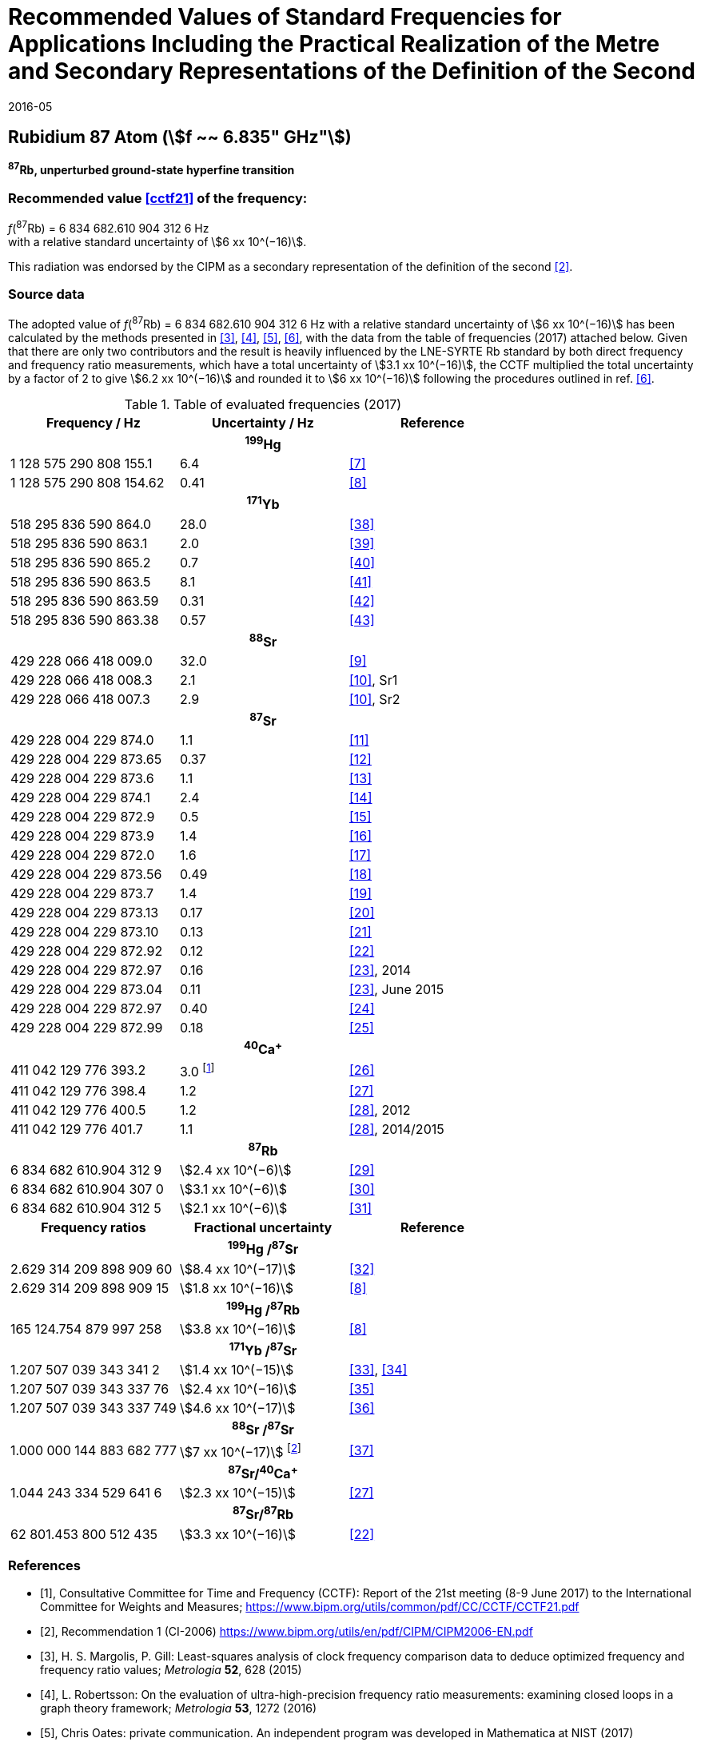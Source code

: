 = Recommended Values of Standard Frequencies for Applications Including the Practical Realization of the Metre and Secondary Representations of the Definition of the Second
:appendix: 2
:partnumber: 1
:edition: 9
:copyright-year: 2019
:language: en
:docnumber: 
:title-en: 
:title-fr: 
:doctype: guide
:parent-document: si-brochure.adoc
:committee-acronym: CCL-CCTF-WGFS
:committee-en: CCL-CCTF Frequency Standards Working Group
:si-aspect: m_c_deltanu
:docstage: in-force
:confirmed-date: 2015-10
:revdate: 2016-05
:docsubstage: 60
:imagesdir: images
:mn-document-class: bipm
:mn-output-extensions: xml,html,pdf,rxl
:local-cache-only:
:data-uri-image:

== Rubidium 87 Atom (stem:[f ~~ 6.835" GHz"])

*^87^Rb, unperturbed ground-state hyperfine transition*

=== Recommended value <<cctf21>> of the frequency:

[align=left]
_f_(^87^Rb) = 6 834 682.610 904 312 6 Hz +
with a relative standard uncertainty of stem:[6 xx 10^(−16)].

This radiation was endorsed by the CIPM as a secondary representation of the definition of the second <<ci2006>>.

=== Source data

The adopted value of _f_(^87^Rb) = 6 834 682.610 904 312 6 Hz with a relative standard uncertainty of stem:[6 xx 10^(−16)] has been calculated by the methods presented in <<margolis>>, <<robertsson>>, <<oates>>, <<riehle>>, with the data from the table of frequencies (2017) attached below. Given that there are only two contributors and the result is heavily influenced by the LNE-SYRTE Rb standard by both direct frequency and frequency ratio measurements, which have a total uncertainty of stem:[3.1 xx 10^(−16)], the CCTF multiplied the total uncertainty by a factor of 2 to give stem:[6.2 xx 10^(−16)] and rounded it to stem:[6 xx 10^(−16)] following the procedures outlined in ref. <<riehle>>.

.Table of evaluated frequencies (2017)
|===
h| Frequency / Hz h| Uncertainty / Hz h| Reference

3+h| ^199^Hg
| 1 128 575 290 808 155.1 | 6.4 | <<mcferran>>
| 1 128 575 290 808 154.62 | 0.41 | <<tyumenev>>
3+h| ^171^Yb
| 518 295 836 590 864.0 | 28.0 | <<kohno>>
| 518 295 836 590 863.1 | 2.0 | <<yasuda>>
| 518 295 836 590 865.2 | 0.7 | <<lemke>>
| 518 295 836 590 863.5 | 8.1 | <<park>>
| 518 295 836 590 863.59 | 0.31 | <<pizzocaro>>
| 518 295 836 590 863.38 | 0.57 | <<kim>>
3+h| ^88^Sr
| 429 228 066 418 009.0 | 32.0 | <<baillard2007>>
| 429 228 066 418 008.3 | 2.1 | <<morzynski>>, Sr1
| 429 228 066 418 007.3 | 2.9 | <<morzynski>>, Sr2
3+h| ^87^Sr
| 429 228 004 229 874.0 | 1.1 | <<boyd>>
| 429 228 004 229 873.65 | 0.37 | <<campbell>>
| 429 228 004 229 873.6 | 1.1 | <<baillard2008>>
| 429 228 004 229 874.1 | 2.4 | <<hong>>
| 429 228 004 229 872.9 | 0.5 | <<falke2011>>
| 429 228 004 229 873.9 | 1.4 | <<yamaguchi>>
| 429 228 004 229 872.0 | 1.6 | <<akamatsu>>
| 429 228 004 229 873.56 | 0.49 | <<tanabe>>
| 429 228 004 229 873.7 | 1.4 | <<lin>>
| 429 228 004 229 873.13 | 0.17 | <<falke2014>>
| 429 228 004 229 873.10 | 0.13 | <<targat>>
| 429 228 004 229 872.92 | 0.12 | <<lodewyck>>
| 429 228 004 229 872.97 | 0.16 | <<grebing>>, 2014
| 429 228 004 229 873.04 | 0.11 | <<grebing>>, June 2015
| 429 228 004 229 872.97 | 0.40 | <<hachisu24>>
| 429 228 004 229 872.99 | 0.18 | <<hachisu25>>
3+h| ^40^Ca^+^
| 411 042 129 776 393.2 | 3.0 footnote:[From the least square procedure it turned out that the value and the uncertainty given in ref. <<chwalla>> is not compatible with the remaining data. Thus the uncertainty given in the original publication <<chwalla>> was increased to 3 Hz to make it statistically more consistent.] | <<chwalla>>
| 411 042 129 776 398.4 | 1.2 | <<matsubara>>
| 411 042 129 776 400.5 | 1.2 | <<huang>>, 2012
| 411 042 129 776 401.7 | 1.1 | <<huang>>, 2014/2015
3+h| ^87^Rb
| 6 834 682 610.904 312 9 | stem:[2.4 xx 10^(−6)] | <<lne-syrte>>
| 6 834 682 610.904 307 0 | stem:[3.1 xx 10^(−6)] | <<ovchinnikov>>
| 6 834 682 610.904 312 5 | stem:[2.1 xx 10^(−6)] | <<guena>>
h| Frequency ratios h| Fractional uncertainty h| Reference
3+h| ^199^Hg /^87^Sr
| 2.629 314 209 898 909 60 | stem:[8.4 xx 10^(−17)] | <<yamanaka>>
| 2.629 314 209 898 909 15 | stem:[1.8 xx 10^(−16)] | <<tyumenev>>
3+h| ^199^Hg /^87^Rb
| 165 124.754 879 997 258 | stem:[3.8 xx 10^(−16)] | <<tyumenev>>
3+h| ^171^Yb /^87^Sr
| 1.207 507 039 343 341 2 | stem:[1.4 xx 10^(−15)] | <<akamatsu33>>, <<akamatsu34>>
| 1.207 507 039 343 337 76 | stem:[2.4 xx 10^(−16)] | <<takamoto>>
| 1.207 507 039 343 337 749 | stem:[4.6 xx 10^(−17)] | <<nemitz>>
3+h| ^88^Sr /^87^Sr
| 1.000 000 144 883 682 777 | stem:[7 xx 10^(−17)] footnote:[The fractional uncertainty of 2.3 × 10^−17^ in ref. <<takano>> has been increased by a factor of three since this uncertainty is an order of magnitude smaller than the other input data for this transition.] | <<takano>>
3+h| ^87^Sr/^40^Ca^+^
| 1.044 243 334 529 641 6 | stem:[2.3 xx 10^(−15)] | <<matsubara>>
3+h| ^87^Sr/^87^Rb
| 62 801.453 800 512 435 | stem:[3.3 xx 10^(−16)] | <<lodewyck>>
|===

[bibliography]
=== References

* [[[cctf21,1]]], Consultative Committee for Time and Frequency (CCTF): Report of the 21st meeting (8-9 June 2017) to the International Committee for Weights and Measures; https://www.bipm.org/utils/common/pdf/CC/CCTF/CCTF21.pdf

* [[[ci2006,2]]], Recommendation 1 (CI-2006) https://www.bipm.org/utils/en/pdf/CIPM/CIPM2006-EN.pdf

* [[[margolis,3]]], H. S. Margolis, P. Gill: Least-squares analysis of clock frequency comparison data to deduce optimized frequency and frequency ratio values; _Metrologia_ *52*, 628 (2015)

* [[[robertsson,4]]], L. Robertsson: On the evaluation of ultra-high-precision frequency ratio measurements: examining closed loops in a graph theory framework; _Metrologia_ *53*, 1272 (2016)

* [[[oates,5]]], Chris Oates: private communication. An independent program was developed in Mathematica at NIST (2017)

* [[[riehle,6]]], F. Riehle, P. Gill, F. Arias, L. Robertsson: The CIPM List of Recommended Frequency Standard Values: Guidelines and Procedures; _Metrologia_ *55*, 188-200 (2018)

* [[[mcferran,7]]], J. J. McFerran, L. Yi, S. Mejri, S. Di Manno, W. Zhang, J. Guéna, Y. Le Coq, S. Bize: Erratum: Neutral Atom Frequency Reference in the Deep Ultraviolet with stem:["Fractional Uncertainty" = 5.7 xx 10^(−15)] [_Phys. Rev. Lett._ *108*, 183004 (2012)]; _Phys. Rev. Lett._ *115*, 219901 (2015)

* [[[tyumenev,8]]], R. Tyumenev, M. Favier, S. Bilicki, E. Bookjans, R. Le Targat, J. Lodewyck, D. Nicolodi, Y. Le Coq, M. Abgrall, J. Guéna, L. De Sarlo, S. Bize: Comparing a mercury optical lattice clock with microwave and optical frequency standards; _New J. Phys._ *18*, 113002 (2016)

* [[[baillard2007,9]]], X. Baillard, M. Fouché, R. Le Targat, P. G. Westergaard, A. Lecallier, Y. Le Coq, G. D. Rovera, S. Bize, P. Lemonde: Accuracy evaluation of an optical lattice clock with bosonic atoms; _Opt. Lett._ *32* 1812 (2007).

* [[[morzynski,10]]], P. Morzyński, M. Bober, D. Bartoszek-Bober, J. Nawrocki, P. Krehlik, Ł. Śliwczyński, M. Lipiński, P. Masłowski, A. Cygan, P. Dunst, M. Garus, D. Lisak, J. Zachorowski, W. Gawlik, C. Radzewicz, R. Ciuryło, M. Zawada: Absolute measurement of the ^1^S~0~ - ^3^P~0~ clock transition in neutral ^88^Sr over the 330 km-long stabilized fibre optic link; _Scientific Reports_ *5*, 17495 (2015)

* [[[boyd,11]]], M. M. Boyd, A. D. Ludlow, S. Blatt, S. M. Foreman, T. Ido, T. Zelevinsky, J. Ye.: ^87^Sr lattice clock with inaccuracy below 10-15; _Phys. Rev. Lett._ *98*, 083002 (2007)

* [[[campbell,12]]], G. K. Campbell, A. D. Ludlow, S. Blatt, J. W. Thomsen, M. J. Martin, M. H. G. de Miranda, T. Zelevinsky, M. M. Boyd, J. Ye, S. A. Diddams, Th. P. Heavner, Th. E. Parker, S. R. Jefferts: The absolute frequency of the ^87^Sr optical clock transition; _Metrologia_ *45*, 539 (2008)

* [[[baillard2008,13]]], X. Baillard, M. Fouché, R. Le Targat, P. G. Westergaard, A. Lecallier, F. Chapelet, M. Abgrall, G. D. Rovera, P. Laurent, P. Rosenbusch, S. Bize, G. Santarelli, A. Clairon, P. Lemonde, G. Grosche, B. Lipphardt, H. Schnatz: An optical lattice clock with spin-polarized ^87^Sr atoms; _Eur. Phys. J. D_ *48*, 11 (2008)

* [[[hong,14]]], F.-L. Hong, M. Musha, M. Takamoto, H. Inaba, S. Yanagimachi, A. Takamizawa, K. Watabe, T. Ikegami, M. Imae, Y. Fujii, M. Amemiya, K. Nakagawa, K. Ueda, H. Katori: Measuring the frequency of a Sr optical lattice clock using a 120 km coherent optical transfer; _Opt. Lett._ *34*, 692 (2009)

* [[[falke2011,15]]], St. Falke, H. Schnatz, J. S. R. Vellore Winfred, Th. Middelmann, St. Vogt, S. Weyers, B. Lipphardt, G. Grosche, F. Riehle, U. Sterr and Ch. Lisdat: The ^87^Sr optical frequency standard at PTB; _Metrologia_ *48*, 399 (2011)

* [[[yamaguchi,16]]], A. Yamaguchi, N. Shiga, S. Nagano, Y. Li, H. Ishijima, H. Hachisu, M. Kumagai, T. Ido: Stability Transfer between Two Clock Lasers Operating at Different Wavelengths for Absolute Frequency Measurement of Clock Transition in ^87^Sr; _Appl. Phys. Express_ *5*, 022701 (2012)

* [[[akamatsu,17]]], D. Akamatsu, H. Inaba, K. Hosaka, M. Yasuda, A. Onae, T. Suzuyama, M. Amemiya, F.-L. Hong: Spectroscopy and frequency measurement of the ^87^Sr clock transition by laser linewidth transfer using an optical frequency comb; _Appl. Phys. Express_ *7*, 012401 (2014)

* [[[tanabe,18]]], T. Tanabe, D. Akamatsu, T. Kobayashi, A. Takamizawa, S. Yanagimachi, T. Ikegami, T. Suzuyama, H. Inaba, S. Okubo, M. Yasuda, F.-L. Hong, A. Onae, K. Hosaka: Improved frequency measurement of the ^1^S~0~-^3^P~0~ clock transition in ^87^Sr using a Cs fountain clock as a transfer oscillator; _J. Phys. Soc. Jpn._ *84*, 115002 (2015)

* [[[lin,19]]], Y.-G. Lin, Q. Wang, Y. Li, F. Meng, B.-K. Lin, E.-J. Zang, Z. Sun, F. Fang, T.-C. Li, Z.-J. Fang: First Evaluation and Frequency Measurement of the Strontium Optical Lattice Clock at NIM; _Chin. Phys. Lett._ *32*, 090601 (2015)

* [[[falke2014,20]]], S. Falke, N. Lemke, C. Grebing, B. Lipphardt, S. Weyers, V. Gerginov, N. Huntemann, C. Hagemann, A. Al-Masoudi, S. Häfner, S. Vogt, U. Sterr, C. Lisdat: A strontium lattice clock with stem:[3 " times " xx 10^(−17)] inaccuracy and its frequency; _New J. Phys._ *16*, 073023 (2014)

* [[[targat,21]]], R. Le Targat, L. Lorini, Y. Le Coq, M. Zawada, J. Guéna, M. Abgrall, M. Gurov, P. Rosenbusch, D. G. Rovera, B. Nagórny, R. Gartman, P. G. Westergaard, M. E. Tobar, M. Lours, G. Santarelli, A. Clairon, S. Bize, P. Laurent, P. Lemonde, J. Lodewyck: Experimental realization of an optical second with strontium lattice clocks; _Nature Commun._ *4*, 2109 (2013)

* [[[lodewyck,22]]], J. Lodewyck, S. Bilicki, E. Bookjans, J.-L. Robyr, C. Shi, G. Vallet, R. Le Targat, D. Nicolodi, Y. Le Coq, J. Guéna, M. Abgrall, P. Rosenbusch, S. Bize: Optical to microwave clock frequency ratios with a nearly continuous strontium optical lattice clock; _Metrologia_ *53*, 1123 (2016)

* [[[grebing,23]]], C. Grebing, A. Al-Masoudi, S. Dörscher, S. Häfner, V. Gerginov, S. Weyers, B. Lipphardt, F. Riehle, U. Sterr, C. Lisdat: Realization of a timescale with an accurate optical lattice clock; _Optica_ *3*, 563 (2016)

* [[[hachisu24,24]]], H. Hachisu, G. Petit, G., T. Ido: Absolute frequency measurement with uncertainty below stem:[1 xx 10^(−15)] using International Atomic Time; _Appl. Phys. B_ *123*, 34 (2017)

* [[[hachisu25,25]]], H. Hachisu, G. Petit, F. Nakagawa, Y. Hanado, T. Ido: SI-traceable measurement of an optical frequency at the low 10^−16^ level without a local primary standard; _Optics Express_ *25*, 8511 (2017)

* [[[chwalla,26]]], M. Chwalla, J. Benhelm, K. Kim, G. Kirchmair, T. Monz, M. Riebe, P. Schindler, A. S. Villar, W. Hänsel, C. F. Roos, R. Blatt, M. Abgrall, G. Santarelli, G. D. Rovera, Ph. Laurent: Absolute Frequency Measurement of the ^40^Ca^+^ 4s ^2^S~1/2~ -3d ^2^D~5/2~ Clock Transition; _Phys. Rev. Lett._ *102*, 023002 (2009)

* [[[matsubara,27]]], K. Matsubara, H. Hachisu, Y. Li, S. Nagano, C. Locke, A. Nogami, M. Kajita, K. Hayasaka, T. Ido, and M. Hosokawa: Direct comparison of a Ca^+^ single-ion clock against a Sr lattice clock to verify the absolute frequency measurement; _Optics Express_ *20*, 22034 (2012)

* [[[huang,28]]], Y. Huang, H. Guan, P. Liu, W. Bian, L. Ma, K. Liang, T. Li, K. Gao: Frequency Comparison of Two ^40^Ca^+^ Optical Clocks with an Uncertainty at the 10^−17^ Level; _Phys. Rev. Lett._ *116*, 013001 (2016)

* [[[lne-syrte,29]]], LNE-SYRTE TAI data; MJD 55954-57867 (Jan 2012 – April 2017); submitted on request of the CCL-CCTF WGFS by J. Guena on 10 May 2017

* [[[ovchinnikov,30]]], Y. B. Ovchinnikov, K. Szymaniec and S. Edris: Measurement of rubidium ground-state hyperfine transition frequency using atomic fountains; _Metrologia_ *52*, 595 (2015)

* [[[guena,31]]], J. Guéna, S. Weyers, M. Abgrall, C. Grebing, V. Gerginov, P. Rosenbusch, S. Bize, B. Lipphardt, H. Denker, N. Quintin, S. M. F. Raupach, D. Nicolodi, F. Stefani, N. Chiodo, S. Koke, A. Kuhl, F. Wiotte, F. Meynadier, E. Camisard, C. Chardonnet, Y. Le Coq, M. Lours, G. Santarelli, A. Amy-Klein, R. Le Targat, O. Lopez, P. E. Pottie, G. Grosche: First international comparison of fountain primary frequency standards via a long distance optical fiber link; _Metrologia_ *54*, 348 (2017)

* [[[yamanaka,32]]], K. Yamanaka, N. Ohmae, I. Ushijima, M. Takamoto and H. Katori: Frequency Ratio of ^199^Hg and ^87^Sr Optical Lattice Clocks beyond the SI Limit; _Phys. Rev. Lett._ *114*, 230801 (2015)

* [[[akamatsu33,33]]], D. Akamatsu, M. Yasuda, H. Inaba, K. Hosaka, T. Tanabe, A. Onae, F.-L. Hong: Frequency ratio measurement of ^171^Yb and ^87^Sr optical lattice clocks; _Optics Express_ *22*, 7898 (2014)

* [[[akamatsu34,34]]], D. Akamatsu, M. Yasuda, H. Inaba, K. Hosaka, T. Tanabe, A. Onae, F.-L. Hong: Errata: Frequency ratio measurement of ^171^Yb and ^87^Sr optical lattice clocks; _Optics Express_ *22*, 32199 (2014)

* [[[takamoto,35]]], M. Takamoto, I. Ushijima, M. Das, N. Nemitz, T. Ohkubo, K. Yamanaka, N. Ohmae, T. Takano, T. Akatsuka, A. Yamaguchi, H. Katori: Frequency ratios of Sr, Yb, and Hg based optical lattice clocks and their applications; _C. R. Physique_ *16*, 489 (2015)

* [[[nemitz,36]]], N. Nemitz, T. Ohkubo, M. Takamoto, I. Ushijima, M. Das, N. Ohmae, H. Katori: Frequency ratio of Yb and Sr clocks with stem:[5 xx 10^(−17)] uncertainty at 150 seconds averaging time; _Nature Photon._ *10*, 258 (2016)

* [[[takano,37]]], T. Takano, R. Mizushima, H. Katori: Precise determination of the isotope shift of ^88^Sr - ^87^Sr optical lattice clock by sharing perturbations; _Appl. Phys. Express_ *10*, 072801 (2017)

* [[[kohno,38]]], T. Kohno, M. Yasuda, K. Hosaka, H. Inaba, Y. Nakajima, F. L. Hong: One-Dimensional Optical Lattice Clock with a Fermionic ^171^Yb Isotope; _Appl. Phys. Express_ *2*, 072501 (2009)

* [[[yasuda,39]]], M. Yasuda, H. Inaba, T. Kohno, T. Tanabe, Y. Nakajima, K. Hosaka, D. Akamatsu, A. Onae, T. Suzuyama, M. Amemiya, F.-L. Hong: Improved Absolute Frequency Measurement of the ^171^Yb Optical Lattice Clock towards a Candidate for the Redefinition of the Second; _Appl. Phys. Express_ *5*, 102401 (2012).

* [[[lemke,40]]], N. D. Lemke, A. D. Ludlow, Z.W. Barber, T. M. Fortier, S.A. Diddams, Y. Jiang, S. R. Jefferts, T. P. Heavner, T. E. Parker, and C.W. Oates: Spin-½ Optical Lattice Clock; _Phys. Rev. Lett._ *103*, 063001 (2009)

* [[[park,41]]], C. Y. Park, D. H. Yu, W.-K. Lee, S. E. Park, E. B. Kim, S. K. Lee, J. W. Cho, T. H. Yoon, J. Mun, S. J. Park, T. Y. Kwon and S.-B. Lee: Absolute frequency measurement of ^1^S~0~(F=½)-^3^P~0~(F=½) transition of ^171^Yb atoms in a one-dimensional optical lattice at KRISS; _Metrologia_ *50*, 119-128 (2013)

* [[[pizzocaro,42]]], M. Pizzocaro, P. Thoumany, B. Rauf, F. Bregolin, G. Milani, C. Clivati, G. A. Costanzo, F. Levi, D. Calonico: Absolute frequency measurement of the ^1^S~0~-^3^P~0~ transition of ^171^Yb; _Metrologia_ *54*, 102 – 112 (2017)

* [[[kim,43]]], H. Kim, M.-S. Heo, W.-K. Lee, C.Y. Park, H.-G. Hong, S.-W. Hwang and D.-H. Yu: Improved absolute frequency measurement of the ^171^Yb optical lattice clock at KRISS relative to the SI second; _Jpn. J. Appl. Phys._ *56* 050302 (2017)
